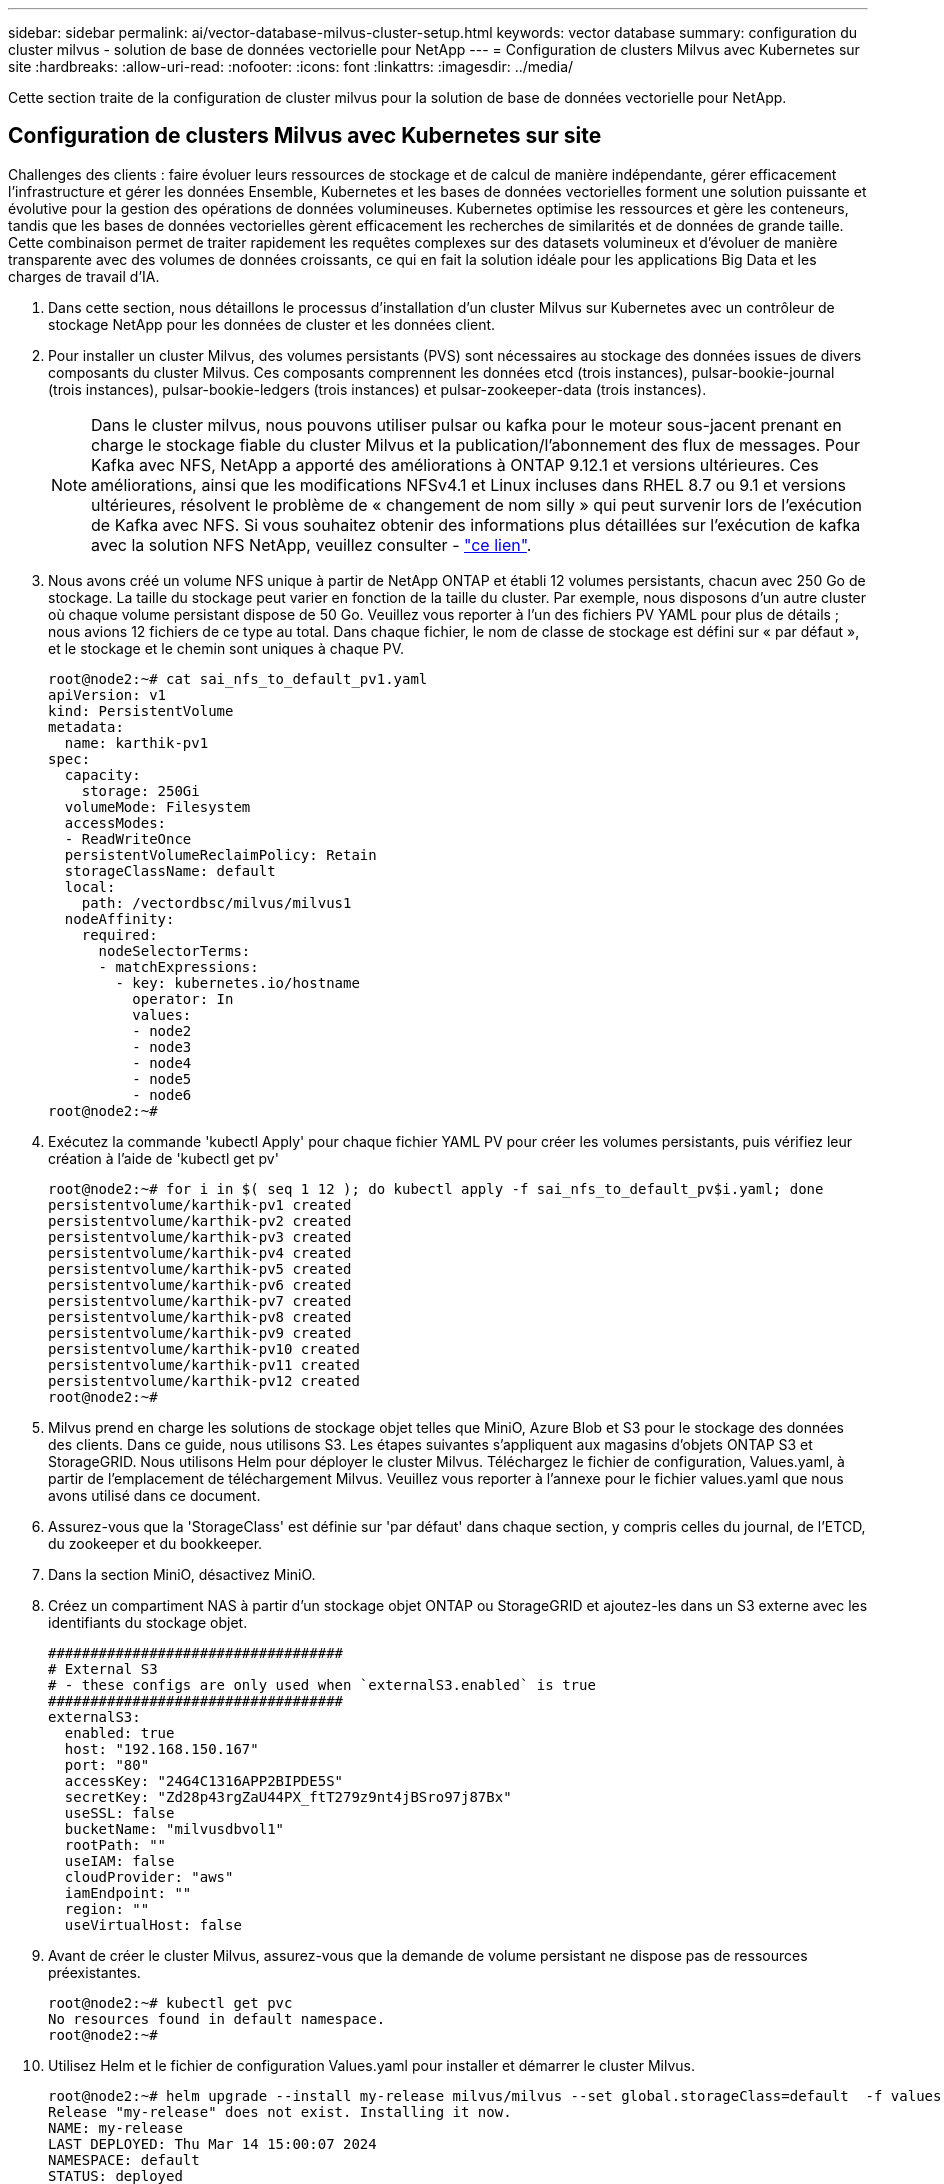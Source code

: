 ---
sidebar: sidebar 
permalink: ai/vector-database-milvus-cluster-setup.html 
keywords: vector database 
summary: configuration du cluster milvus - solution de base de données vectorielle pour NetApp 
---
= Configuration de clusters Milvus avec Kubernetes sur site
:hardbreaks:
:allow-uri-read: 
:nofooter: 
:icons: font
:linkattrs: 
:imagesdir: ../media/


[role="lead"]
Cette section traite de la configuration de cluster milvus pour la solution de base de données vectorielle pour NetApp.



== Configuration de clusters Milvus avec Kubernetes sur site

Challenges des clients : faire évoluer leurs ressources de stockage et de calcul de manière indépendante, gérer efficacement l'infrastructure et gérer les données
Ensemble, Kubernetes et les bases de données vectorielles forment une solution puissante et évolutive pour la gestion des opérations de données volumineuses. Kubernetes optimise les ressources et gère les conteneurs, tandis que les bases de données vectorielles gèrent efficacement les recherches de similarités et de données de grande taille. Cette combinaison permet de traiter rapidement les requêtes complexes sur des datasets volumineux et d'évoluer de manière transparente avec des volumes de données croissants, ce qui en fait la solution idéale pour les applications Big Data et les charges de travail d'IA.

. Dans cette section, nous détaillons le processus d'installation d'un cluster Milvus sur Kubernetes avec un contrôleur de stockage NetApp pour les données de cluster et les données client.
. Pour installer un cluster Milvus, des volumes persistants (PVS) sont nécessaires au stockage des données issues de divers composants du cluster Milvus. Ces composants comprennent les données etcd (trois instances), pulsar-bookie-journal (trois instances), pulsar-bookie-ledgers (trois instances) et pulsar-zookeeper-data (trois instances).
+

NOTE: Dans le cluster milvus, nous pouvons utiliser pulsar ou kafka pour le moteur sous-jacent prenant en charge le stockage fiable du cluster Milvus et la publication/l'abonnement des flux de messages. Pour Kafka avec NFS, NetApp a apporté des améliorations à ONTAP 9.12.1 et versions ultérieures. Ces améliorations, ainsi que les modifications NFSv4.1 et Linux incluses dans RHEL 8.7 ou 9.1 et versions ultérieures, résolvent le problème de « changement de nom silly » qui peut survenir lors de l'exécution de Kafka avec NFS. Si vous souhaitez obtenir des informations plus détaillées sur l'exécution de kafka avec la solution NFS NetApp, veuillez consulter - link:../data-analytics/kafka-nfs-introduction.html["ce lien"].

. Nous avons créé un volume NFS unique à partir de NetApp ONTAP et établi 12 volumes persistants, chacun avec 250 Go de stockage. La taille du stockage peut varier en fonction de la taille du cluster. Par exemple, nous disposons d'un autre cluster où chaque volume persistant dispose de 50 Go. Veuillez vous reporter à l'un des fichiers PV YAML pour plus de détails ; nous avions 12 fichiers de ce type au total. Dans chaque fichier, le nom de classe de stockage est défini sur « par défaut », et le stockage et le chemin sont uniques à chaque PV.
+
[source, yaml]
----
root@node2:~# cat sai_nfs_to_default_pv1.yaml
apiVersion: v1
kind: PersistentVolume
metadata:
  name: karthik-pv1
spec:
  capacity:
    storage: 250Gi
  volumeMode: Filesystem
  accessModes:
  - ReadWriteOnce
  persistentVolumeReclaimPolicy: Retain
  storageClassName: default
  local:
    path: /vectordbsc/milvus/milvus1
  nodeAffinity:
    required:
      nodeSelectorTerms:
      - matchExpressions:
        - key: kubernetes.io/hostname
          operator: In
          values:
          - node2
          - node3
          - node4
          - node5
          - node6
root@node2:~#
----
. Exécutez la commande 'kubectl Apply' pour chaque fichier YAML PV pour créer les volumes persistants, puis vérifiez leur création à l'aide de 'kubectl get pv'
+
[source, bash]
----
root@node2:~# for i in $( seq 1 12 ); do kubectl apply -f sai_nfs_to_default_pv$i.yaml; done
persistentvolume/karthik-pv1 created
persistentvolume/karthik-pv2 created
persistentvolume/karthik-pv3 created
persistentvolume/karthik-pv4 created
persistentvolume/karthik-pv5 created
persistentvolume/karthik-pv6 created
persistentvolume/karthik-pv7 created
persistentvolume/karthik-pv8 created
persistentvolume/karthik-pv9 created
persistentvolume/karthik-pv10 created
persistentvolume/karthik-pv11 created
persistentvolume/karthik-pv12 created
root@node2:~#
----
. Milvus prend en charge les solutions de stockage objet telles que MiniO, Azure Blob et S3 pour le stockage des données des clients. Dans ce guide, nous utilisons S3. Les étapes suivantes s'appliquent aux magasins d'objets ONTAP S3 et StorageGRID. Nous utilisons Helm pour déployer le cluster Milvus. Téléchargez le fichier de configuration, Values.yaml, à partir de l'emplacement de téléchargement Milvus. Veuillez vous reporter à l'annexe pour le fichier values.yaml que nous avons utilisé dans ce document.
. Assurez-vous que la 'StorageClass' est définie sur 'par défaut' dans chaque section, y compris celles du journal, de l'ETCD, du zookeeper et du bookkeeper.
. Dans la section MiniO, désactivez MiniO.
. Créez un compartiment NAS à partir d'un stockage objet ONTAP ou StorageGRID et ajoutez-les dans un S3 externe avec les identifiants du stockage objet.
+
[source, yaml]
----
###################################
# External S3
# - these configs are only used when `externalS3.enabled` is true
###################################
externalS3:
  enabled: true
  host: "192.168.150.167"
  port: "80"
  accessKey: "24G4C1316APP2BIPDE5S"
  secretKey: "Zd28p43rgZaU44PX_ftT279z9nt4jBSro97j87Bx"
  useSSL: false
  bucketName: "milvusdbvol1"
  rootPath: ""
  useIAM: false
  cloudProvider: "aws"
  iamEndpoint: ""
  region: ""
  useVirtualHost: false

----
. Avant de créer le cluster Milvus, assurez-vous que la demande de volume persistant ne dispose pas de ressources préexistantes.
+
[source, bash]
----
root@node2:~# kubectl get pvc
No resources found in default namespace.
root@node2:~#
----
. Utilisez Helm et le fichier de configuration Values.yaml pour installer et démarrer le cluster Milvus.
+
[source, bash]
----
root@node2:~# helm upgrade --install my-release milvus/milvus --set global.storageClass=default  -f values.yaml
Release "my-release" does not exist. Installing it now.
NAME: my-release
LAST DEPLOYED: Thu Mar 14 15:00:07 2024
NAMESPACE: default
STATUS: deployed
REVISION: 1
TEST SUITE: None
root@node2:~#
----
. Vérifiez l'état des demandes de volume persistant.
+
[source, bash]
----
root@node2:~# kubectl get pvc
NAME                                                             STATUS   VOLUME         CAPACITY   ACCESS MODES   STORAGECLASS   AGE
data-my-release-etcd-0                                           Bound    karthik-pv8    250Gi      RWO            default        3s
data-my-release-etcd-1                                           Bound    karthik-pv5    250Gi      RWO            default        2s
data-my-release-etcd-2                                           Bound    karthik-pv4    250Gi      RWO            default        3s
my-release-pulsar-bookie-journal-my-release-pulsar-bookie-0      Bound    karthik-pv10   250Gi      RWO            default        3s
my-release-pulsar-bookie-journal-my-release-pulsar-bookie-1      Bound    karthik-pv3    250Gi      RWO            default        3s
my-release-pulsar-bookie-journal-my-release-pulsar-bookie-2      Bound    karthik-pv1    250Gi      RWO            default        3s
my-release-pulsar-bookie-ledgers-my-release-pulsar-bookie-0      Bound    karthik-pv2    250Gi      RWO            default        3s
my-release-pulsar-bookie-ledgers-my-release-pulsar-bookie-1      Bound    karthik-pv9    250Gi      RWO            default        3s
my-release-pulsar-bookie-ledgers-my-release-pulsar-bookie-2      Bound    karthik-pv11   250Gi      RWO            default        3s
my-release-pulsar-zookeeper-data-my-release-pulsar-zookeeper-0   Bound    karthik-pv7    250Gi      RWO            default        3s
root@node2:~#
----
. Vérifier l'état des pods.
+
[source, bash]
----
root@node2:~# kubectl get pods -o wide
NAME                                            READY   STATUS      RESTARTS        AGE    IP              NODE    NOMINATED NODE   READINESS GATES
<content removed to save page space>
----
+
Assurez-vous que l'état des modules est « en cours d'exécution » et qu'ils fonctionnent comme prévu

. Testez l'écriture et la lecture de données dans Milvus et le stockage objet NetApp.
+
** Écrivez les données à l'aide du programme Python « Prepare_Data_netapp_New.py ».
+
[source, python]
----
root@node2:~# date;python3 prepare_data_netapp_new.py ;date
Thu Apr  4 04:15:35 PM UTC 2024
=== start connecting to Milvus     ===
=== Milvus host: localhost         ===
Does collection hello_milvus_ntapnew_update2_sc exist in Milvus: False
=== Drop collection - hello_milvus_ntapnew_update2_sc ===
=== Drop collection - hello_milvus_ntapnew_update2_sc2 ===
=== Create collection `hello_milvus_ntapnew_update2_sc` ===
=== Start inserting entities       ===
Number of entities in hello_milvus_ntapnew_update2_sc: 3000
Thu Apr  4 04:18:01 PM UTC 2024
root@node2:~#
----
** Lisez les données à l'aide du fichier Python « verify_Data_netapp.py ».
+
....
root@node2:~# python3 verify_data_netapp.py
=== start connecting to Milvus     ===
=== Milvus host: localhost         ===

Does collection hello_milvus_ntapnew_update2_sc exist in Milvus: True
{'auto_id': False, 'description': 'hello_milvus_ntapnew_update2_sc', 'fields': [{'name': 'pk', 'description': '', 'type': <DataType.INT64: 5>, 'is_primary': True, 'auto_id': False}, {'name': 'random', 'description': '', 'type': <DataType.DOUBLE: 11>}, {'name': 'var', 'description': '', 'type': <DataType.VARCHAR: 21>, 'params': {'max_length': 65535}}, {'name': 'embeddings', 'description': '', 'type': <DataType.FLOAT_VECTOR: 101>, 'params': {'dim': 16}}]}
Number of entities in Milvus: hello_milvus_ntapnew_update2_sc : 3000

=== Start Creating index IVF_FLAT  ===

=== Start loading                  ===

=== Start searching based on vector similarity ===

hit: id: 2998, distance: 0.0, entity: {'random': 0.9728033590489911}, random field: 0.9728033590489911
hit: id: 2600, distance: 0.602496862411499, entity: {'random': 0.3098157043984633}, random field: 0.3098157043984633
hit: id: 1831, distance: 0.6797959804534912, entity: {'random': 0.6331477114129169}, random field: 0.6331477114129169
hit: id: 2999, distance: 0.0, entity: {'random': 0.02316334456872482}, random field: 0.02316334456872482
hit: id: 2524, distance: 0.5918987989425659, entity: {'random': 0.285283165889066}, random field: 0.285283165889066
hit: id: 264, distance: 0.7254047393798828, entity: {'random': 0.3329096143562196}, random field: 0.3329096143562196
search latency = 0.4533s

=== Start querying with `random > 0.5` ===

query result:
-{'random': 0.6378742006852851, 'embeddings': [0.20963514, 0.39746657, 0.12019053, 0.6947492, 0.9535575, 0.5454552, 0.82360446, 0.21096309, 0.52323616, 0.8035404, 0.77824664, 0.80369574, 0.4914803, 0.8265614, 0.6145269, 0.80234545], 'pk': 0}
search latency = 0.4476s

=== Start hybrid searching with `random > 0.5` ===

hit: id: 2998, distance: 0.0, entity: {'random': 0.9728033590489911}, random field: 0.9728033590489911
hit: id: 1831, distance: 0.6797959804534912, entity: {'random': 0.6331477114129169}, random field: 0.6331477114129169
hit: id: 678, distance: 0.7351570129394531, entity: {'random': 0.5195484662306603}, random field: 0.5195484662306603
hit: id: 2644, distance: 0.8620758056640625, entity: {'random': 0.9785952878381153}, random field: 0.9785952878381153
hit: id: 1960, distance: 0.9083120226860046, entity: {'random': 0.6376039340439571}, random field: 0.6376039340439571
hit: id: 106, distance: 0.9792704582214355, entity: {'random': 0.9679994241326673}, random field: 0.9679994241326673
search latency = 0.1232s
Does collection hello_milvus_ntapnew_update2_sc2 exist in Milvus: True
{'auto_id': True, 'description': 'hello_milvus_ntapnew_update2_sc2', 'fields': [{'name': 'pk', 'description': '', 'type': <DataType.INT64: 5>, 'is_primary': True, 'auto_id': True}, {'name': 'random', 'description': '', 'type': <DataType.DOUBLE: 11>}, {'name': 'var', 'description': '', 'type': <DataType.VARCHAR: 21>, 'params': {'max_length': 65535}}, {'name': 'embeddings', 'description': '', 'type': <DataType.FLOAT_VECTOR: 101>, 'params': {'dim': 16}}]}
....
+
Sur la base de la validation ci-dessus, l'intégration de Kubernetes avec une base de données vectorielle, comme l'illustre le déploiement d'un cluster Milvus sur Kubernetes à l'aide d'un contrôleur de stockage NetApp, offre aux clients une solution robuste, évolutive et efficace pour la gestion des opérations de données à grande échelle. Cette configuration permet aux clients de gérer des données à dimension élevée et d'exécuter des requêtes complexes de manière rapide et efficace. Elle constitue ainsi la solution idéale pour les applications Big Data et les workloads d'IA. L'utilisation des volumes persistants (PVS) pour divers composants du cluster, ainsi que la création d'un volume NFS unique à partir de NetApp ONTAP, assurent une utilisation optimale des ressources et une gestion optimale des données. Le processus consistant à vérifier l'état des demandes de volume persistant et des pods, ainsi qu'à tester l'écriture et la lecture des données, garantit la fiabilité et la cohérence des opérations de données. L'utilisation du stockage objet ONTAP ou StorageGRID pour les données des clients renforce encore l'accessibilité et la sécurité des données. Cette configuration offre une solution de gestion des données résiliente et haute performance qui peut évoluer de manière transparente en fonction de l'évolution de vos besoins en termes de données.




